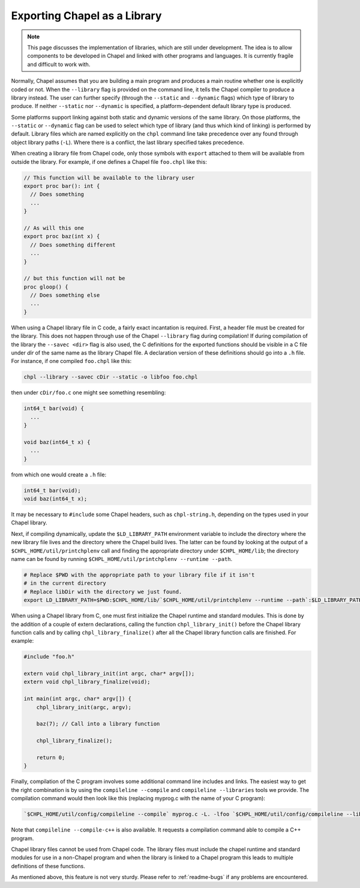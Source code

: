 .. _readme-libraries:

Exporting Chapel as a Library
=============================

.. note::

   This page discusses the implementation of libraries, which are still
   under development.  The idea is to allow components to be developed in
   Chapel and linked with other programs and languages.  It is currently fragile
   and difficult to work with.

Normally, Chapel assumes that you are building a main program and produces a
main routine whether one is explicitly coded or not.  When the ``--library``
flag is provided on the command line, it tells the Chapel compiler to produce a
library instead.  The user can further specify (through the ``--static``
and ``--dynamic`` flags) which type of library to produce.  If
neither ``--static`` nor ``--dynamic`` is specified, a platform-dependent
default library type is produced.

Some platforms support linking against both static and dynamic versions of
the same library.  On those platforms, the ``--static`` or ``--dynamic``
flag can be used to select which type of library (and thus which kind of
linking) is performed by default.  Library files which are named explicitly on
the ``chpl`` command line take precedence over any found through object
library paths (``-L``).  Where there is a conflict, the last library
specified takes precedence.

When creating a library file from Chapel code, only those symbols with
``export`` attached to them will be available from outside the library.  For
example, if one defines a Chapel file ``foo.chpl`` like this:

.. code-block:: Chapel

   // This function will be available to the library user
   export proc bar(): int {
     // Does something
     ...
   }

   // As will this one
   export proc baz(int x) {
     // Does something different
     ...
   }

   // but this function will not be
   proc gloop() {
     // Does something else
     ...
   }

When using a Chapel library file in C code, a fairly exact incantation is
required.  First, a header file must be created for the library.  This does not
happen through use of the Chapel ``--library`` flag during compilation!  If
during compilation of the library the ``--savec <dir>`` flag is also used, the C
definitions for the exported functions should be visible in a C file under
*dir* of the same name as the library Chapel file.  A declaration version of
these definitions should go into a ``.h`` file.  For instance, if one compiled
``foo.chpl`` like this:

.. code-block:: sh

   chpl --library --savec cDir --static -o libfoo foo.chpl


then under ``cDir/foo.c`` one might see something resembling:

.. code-block:: C

   int64_t bar(void) {
     ...
   }

   void baz(int64_t x) {
     ...
   }

from which one would create a ``.h`` file:

.. code-block:: C

   int64_t bar(void);
   void baz(int64_t x);

It may be necessary to ``#include`` some Chapel headers, such as
``chpl-string.h``, depending on the types used in your Chapel library.

Next, if compiling dynamically, update the ``$LD_LIBRARY_PATH`` environment
variable to include the directory where the new library file lives and the
directory where the Chapel build lives.  The latter can be found by looking at
the output of a ``$CHPL_HOME/util/printchplenv`` call and finding the
appropriate directory under ``$CHPL_HOME/lib``; the directory name can be found
by running ``$CHPL_HOME/util/printchplenv --runtime --path``.

.. code-block:: sh

   # Replace $PWD with the appropriate path to your library file if it isn't
   # in the current directory
   # Replace libDir with the directory we just found.
   export LD_LIBRARY_PATH=$PWD:$CHPL_HOME/lib/`$CHPL_HOME/util/printchplenv --runtime --path`:$LD_LIBRARY_PATH


When using a Chapel library from C, one must first initialize the Chapel runtime
and standard modules.  This is done by the addition of a couple of extern
declarations, calling the function ``chpl_library_init()`` before the Chapel
library function calls and by calling ``chpl_library_finalize()`` after all the
Chapel library function calls are finished.  For example:

.. code-block:: C

   #include "foo.h"

   extern void chpl_library_init(int argc, char* argv[]);
   extern void chpl_library_finalize(void);

   int main(int argc, char* argv[]) {
       chpl_library_init(argc, argv);

       baz(7); // Call into a library function

       chpl_library_finalize();

       return 0;
   }

Finally, compilation of the C program involves some additional command line
includes and links.  The easiest way to get the right combination is by using
the ``compileline --compile`` and ``compileline --libraries`` tools we provide.
The compilation command would then look like this (replacing myprog.c with the
name of your C program):

.. code-block:: sh

   `$CHPL_HOME/util/config/compileline --compile` myprog.c -L. -lfoo `$CHPL_HOME/util/config/compileline --libraries`

Note that ``compileline --compile-c++`` is also available. It requests a
compilation command able to compile a C++ program.

Chapel library files cannot be used from Chapel code.  The library files must
include the chapel runtime and standard modules for use in a non-Chapel program
and when the library is linked to a Chapel program this leads to multiple
definitions of these functions.

As mentioned above, this feature is not very sturdy.  Please refer to
:ref:`readme-bugs` if any problems are encountered.
